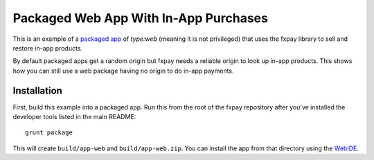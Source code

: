 ======================================
Packaged Web App With In-App Purchases
======================================

This is an example of a `packaged app`_ of `type:web` (meaning it is not
privileged) that uses the fxpay library to sell and restore in-app products.

By default packaged apps get a random origin but fxpay needs a
reliable origin to look up in-app products. This shows how you can still
use a web package having no origin to do in-app payments.

Installation
~~~~~~~~~~~~

First, build this example into a packaged app. Run this from the root
of the fxpay repository
after you've installed the developer tools listed in the main README::

    grunt package

This will create ``build/app-web`` and ``build/app-web.zip``.
You can install the app from that directory using the `WebIDE`_.

.. _`packaged app`: https://developer.mozilla.org/en-US/Marketplace/Options/Packaged_apps
.. _`WebIDE`: https://developer.mozilla.org/en-US/docs/Tools/WebIDE
.. _`Firefox Marketplace`: https://marketplace.firefox.com/
